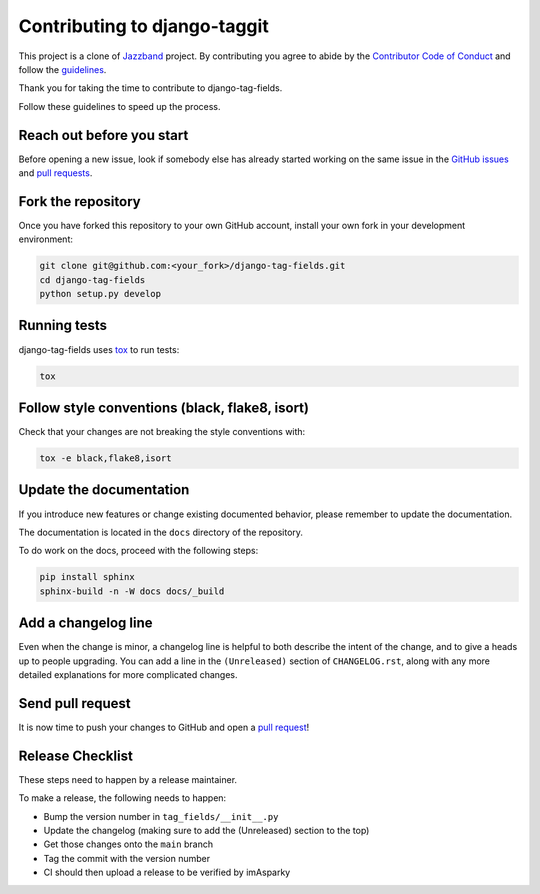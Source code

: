 Contributing to django-taggit
=============================

.. .. image:: https://jazzband.co/static/img/jazzband.svg
..    :target: https://jazzband.co/
..    :alt: Jazzband

This project is a clone of  `Jazzband <https://github.com/jazzband/django-taggit>`_ project.
By contributing you agree to abide by the `Contributor Code of Conduct
<https://jazzband.co/about/conduct>`_ and follow the `guidelines
<https://jazzband.co/about/guidelines>`_.

Thank you for taking the time to contribute to django-tag-fields.

Follow these guidelines to speed up the process.

Reach out before you start
--------------------------

Before opening a new issue, look if somebody else has already started working
on the same issue in the `GitHub issues
<https://github.com/imAsparky/django-tag-fields/issues>`_ and `pull requests
<https://github.com/imAsparky/django-tag-fields/pulls>`_.

Fork the repository
-------------------

Once you have forked this repository to your own GitHub account, install your
own fork in your development environment:

.. code-block:: console

    git clone git@github.com:<your_fork>/django-tag-fields.git
    cd django-tag-fields
    python setup.py develop

Running tests
-------------

django-tag-fields uses `tox <https://tox.readthedocs.io/>`_ to run tests:

.. code-block:: console

    tox

Follow style conventions (black, flake8, isort)
-----------------------------------------------

Check that your changes are not breaking the style conventions with:

.. code-block:: console

    tox -e black,flake8,isort

Update the documentation
------------------------

If you introduce new features or change existing documented behavior, please
remember to update the documentation.

The documentation is located in the ``docs`` directory of the repository.

To do work on the docs, proceed with the following steps:

.. code-block:: console

    pip install sphinx
    sphinx-build -n -W docs docs/_build

Add a changelog line
--------------------

Even when the change is minor, a changelog line is helpful to both describe
the intent of the change, and to give a heads up to people upgrading. You can
add a line in the ``(Unreleased)`` section of ``CHANGELOG.rst``, along with
any more detailed explanations for more complicated changes.

Send pull request
-----------------

It is now time to push your changes to GitHub and open a `pull request
<https://github.com/imAsparky/django-tag-fields/pulls>`_!


Release Checklist
-----------------

These steps need to happen by a release maintainer.

To make a release, the following needs to happen:

- Bump the version number in ``tag_fields/__init__.py``
- Update the changelog (making sure to add the (Unreleased) section to the top)
- Get those changes onto the ``main`` branch
- Tag the commit with the version number
- CI should then upload a release to be verified by imAsparky
